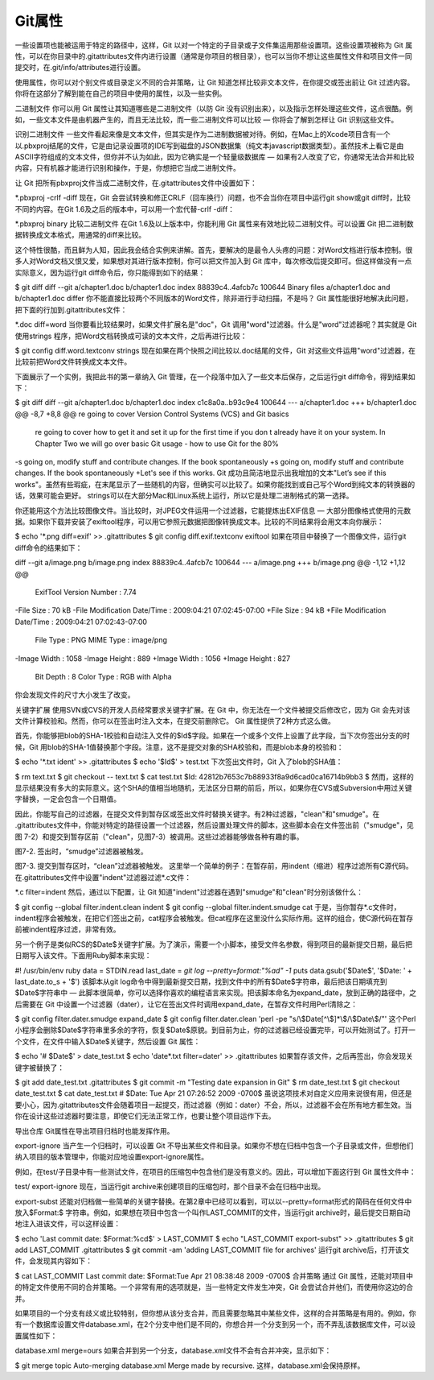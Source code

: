 Git属性
=====================

一些设置项也能被运用于特定的路径中，这样，Git 以对一个特定的子目录或子文件集运用那些设置项。这些设置项被称为 Git 属性，可以在你目录中的.gitattributes文件内进行设置（通常是你项目的根目录），也可以当你不想让这些属性文件和项目文件一同提交时，在.git/info/attributes进行设置。

使用属性，你可以对个别文件或目录定义不同的合并策略，让 Git 知道怎样比较非文本文件，在你提交或签出前让 Git 过滤内容。你将在这部分了解到能在自己的项目中使用的属性，以及一些实例。

二进制文件
你可以用 Git 属性让其知道哪些是二进制文件（以防 Git 没有识别出来），以及指示怎样处理这些文件，这点很酷。例如，一些文本文件是由机器产生的，而且无法比较，而一些二进制文件可以比较 — 你将会了解到怎样让 Git 识别这些文件。

识别二进制文件
一些文件看起来像是文本文件，但其实是作为二进制数据被对待。例如，在Mac上的Xcode项目含有一个以.pbxproj结尾的文件，它是由记录设置项的IDE写到磁盘的JSON数据集（纯文本javascript数据类型）。虽然技术上看它是由ASCII字符组成的文本文件，但你并不认为如此，因为它确实是一个轻量级数据库 — 如果有2人改变了它，你通常无法合并和比较内容，只有机器才能进行识别和操作，于是，你想把它当成二进制文件。

让 Git 把所有pbxproj文件当成二进制文件，在.gitattributes文件中设置如下：

*.pbxproj -crlf -diff
现在，Git 会尝试转换和修正CRLF（回车换行）问题，也不会当你在项目中运行git show或git diff时，比较不同的内容。在Git 1.6及之后的版本中，可以用一个宏代替-crlf -diff：

*.pbxproj binary
比较二进制文件
在Git 1.6及以上版本中，你能利用 Git 属性来有效地比较二进制文件。可以设置 Git 把二进制数据转换成文本格式，用通常的diff来比较。

这个特性很酷，而且鲜为人知，因此我会结合实例来讲解。首先，要解决的是最令人头疼的问题：对Word文档进行版本控制。很多人对Word文档又恨又爱，如果想对其进行版本控制，你可以把文件加入到 Git 库中，每次修改后提交即可。但这样做没有一点实际意义，因为运行git diff命令后，你只能得到如下的结果：

$ git diff
diff --git a/chapter1.doc b/chapter1.doc
index 88839c4..4afcb7c 100644
Binary files a/chapter1.doc and b/chapter1.doc differ
你不能直接比较两个不同版本的Word文件，除非进行手动扫描，不是吗？ Git 属性能很好地解决此问题，把下面的行加到.gitattributes文件：

*.doc diff=word
当你要看比较结果时，如果文件扩展名是"doc"，Git 调用"word"过滤器。什么是"word"过滤器呢？其实就是 Git 使用strings 程序，把Word文档转换成可读的文本文件，之后再进行比较：

$ git config diff.word.textconv strings
现在如果在两个快照之间比较以.doc结尾的文件，Git 对这些文件运用"word"过滤器，在比较前把Word文件转换成文本文件。

下面展示了一个实例，我把此书的第一章纳入 Git 管理，在一个段落中加入了一些文本后保存，之后运行git diff命令，得到结果如下：

$ git diff
diff --git a/chapter1.doc b/chapter1.doc
index c1c8a0a..b93c9e4 100644
--- a/chapter1.doc
+++ b/chapter1.doc
@@ -8,7 +8,8 @@ re going to cover Version Control Systems (VCS) and Git basics
 re going to cover how to get it and set it up for the first time if you don
 t already have it on your system.
 In Chapter Two we will go over basic Git usage - how to use Git for the 80%
-s going on, modify stuff and contribute changes. If the book spontaneously
+s going on, modify stuff and contribute changes. If the book spontaneously
+Let's see if this works.
Git 成功且简洁地显示出我增加的文本"Let’s see if this works"。虽然有些瑕疵，在末尾显示了一些随机的内容，但确实可以比较了。如果你能找到或自己写个Word到纯文本的转换器的话，效果可能会更好。 strings可以在大部分Mac和Linux系统上运行，所以它是处理二进制格式的第一选择。

你还能用这个方法比较图像文件。当比较时，对JPEG文件运用一个过滤器，它能提炼出EXIF信息 — 大部分图像格式使用的元数据。如果你下载并安装了exiftool程序，可以用它参照元数据把图像转换成文本。比较的不同结果将会用文本向你展示：

$ echo '*.png diff=exif' >> .gitattributes
$ git config diff.exif.textconv exiftool
如果在项目中替换了一个图像文件，运行git diff命令的结果如下：

diff --git a/image.png b/image.png
index 88839c4..4afcb7c 100644
--- a/image.png
+++ b/image.png
@@ -1,12 +1,12 @@
 ExifTool Version Number         : 7.74
-File Size                       : 70 kB
-File Modification Date/Time     : 2009:04:21 07:02:45-07:00
+File Size                       : 94 kB
+File Modification Date/Time     : 2009:04:21 07:02:43-07:00
 File Type                       : PNG
 MIME Type                       : image/png
-Image Width                     : 1058
-Image Height                    : 889
+Image Width                     : 1056
+Image Height                    : 827
 Bit Depth                       : 8
 Color Type                      : RGB with Alpha
你会发现文件的尺寸大小发生了改变。

关键字扩展
使用SVN或CVS的开发人员经常要求关键字扩展。在 Git 中，你无法在一个文件被提交后修改它，因为 Git 会先对该文件计算校验和。然而，你可以在签出时注入文本，在提交前删除它。 Git 属性提供了2种方式这么做。

首先，你能够把blob的SHA-1校验和自动注入文件的$Id$字段。如果在一个或多个文件上设置了此字段，当下次你签出分支的时候，Git 用blob的SHA-1值替换那个字段。注意，这不是提交对象的SHA校验和，而是blob本身的校验和：

$ echo '*.txt ident' >> .gitattributes
$ echo '$Id$' > test.txt
下次签出文件时，Git 入了blob的SHA值：

$ rm text.txt
$ git checkout -- text.txt
$ cat test.txt
$Id: 42812b7653c7b88933f8a9d6cad0ca16714b9bb3 $
然而，这样的显示结果没有多大的实际意义。这个SHA的值相当地随机，无法区分日期的前后，所以，如果你在CVS或Subversion中用过关键字替换，一定会包含一个日期值。

因此，你能写自己的过滤器，在提交文件到暂存区或签出文件时替换关键字。有2种过滤器，"clean"和"smudge"。在 .gitattributes文件中，你能对特定的路径设置一个过滤器，然后设置处理文件的脚本，这些脚本会在文件签出前（"smudge"，见图 7-2）和提交到暂存区前（"clean"，见图7-3）被调用。这些过滤器能够做各种有趣的事。



图7-2. 签出时，“smudge”过滤器被触发。


图7-3. 提交到暂存区时，“clean”过滤器被触发。
这里举一个简单的例子：在暂存前，用indent（缩进）程序过滤所有C源代码。在.gitattributes文件中设置"indent"过滤器过滤*.c文件：

*.c     filter=indent
然后，通过以下配置，让 Git 知道"indent"过滤器在遇到"smudge"和"clean"时分别该做什么：

$ git config --global filter.indent.clean indent
$ git config --global filter.indent.smudge cat
于是，当你暂存*.c文件时，indent程序会被触发，在把它们签出之前，cat程序会被触发。但cat程序在这里没什么实际作用。这样的组合，使C源代码在暂存前被indent程序过滤，非常有效。

另一个例子是类似RCS的$Date$关键字扩展。为了演示，需要一个小脚本，接受文件名参数，得到项目的最新提交日期，最后把日期写入该文件。下面用Ruby脚本来实现：

#! /usr/bin/env ruby
data = STDIN.read
last_date = `git log --pretty=format:"%ad" -1`
puts data.gsub('$Date$', '$Date: ' + last_date.to_s + '$')
该脚本从git log命令中得到最新提交日期，找到文件中的所有$Date$字符串，最后把该日期填充到$Date$字符串中 — 此脚本很简单，你可以选择你喜欢的编程语言来实现。把该脚本命名为expand_date，放到正确的路径中，之后需要在 Git 中设置一个过滤器（dater），让它在签出文件时调用expand_date，在暂存文件时用Perl清除之：

$ git config filter.dater.smudge expand_date
$ git config filter.dater.clean 'perl -pe "s/\\\$Date[^\\\$]*\\\$/\\\$Date\\\$/"'
这个Perl小程序会删除$Date$字符串里多余的字符，恢复$Date$原貌。到目前为止，你的过滤器已经设置完毕，可以开始测试了。打开一个文件，在文件中输入$Date$关键字，然后设置 Git 属性：

$ echo '# $Date$' > date_test.txt
$ echo 'date*.txt filter=dater' >> .gitattributes
如果暂存该文件，之后再签出，你会发现关键字被替换了：

$ git add date_test.txt .gitattributes
$ git commit -m "Testing date expansion in Git"
$ rm date_test.txt
$ git checkout date_test.txt
$ cat date_test.txt
# $Date: Tue Apr 21 07:26:52 2009 -0700$
虽说这项技术对自定义应用来说很有用，但还是要小心，因为.gitattributes文件会随着项目一起提交，而过滤器（例如：dater）不会，所以，过滤器不会在所有地方都生效。当你在设计这些过滤器时要注意，即使它们无法正常工作，也要让整个项目运作下去。

导出仓库
Git属性在导出项目归档时也能发挥作用。

export-ignore
当产生一个归档时，可以设置 Git 不导出某些文件和目录。如果你不想在归档中包含一个子目录或文件，但想他们纳入项目的版本管理中，你能对应地设置export-ignore属性。

例如，在test/子目录中有一些测试文件，在项目的压缩包中包含他们是没有意义的。因此，可以增加下面这行到 Git 属性文件中：

test/ export-ignore
现在，当运行git archive来创建项目的压缩包时，那个目录不会在归档中出现。

export-subst
还能对归档做一些简单的关键字替换。在第2章中已经可以看到，可以以--pretty=format形式的简码在任何文件中放入$Format:$ 字符串。例如，如果想在项目中包含一个叫作LAST_COMMIT的文件，当运行git archive时，最后提交日期自动地注入进该文件，可以这样设置：

$ echo 'Last commit date: $Format:%cd$' > LAST_COMMIT
$ echo "LAST_COMMIT export-subst" >> .gitattributes
$ git add LAST_COMMIT .gitattributes
$ git commit -am 'adding LAST_COMMIT file for archives'
运行git archive后，打开该文件，会发现其内容如下：

$ cat LAST_COMMIT
Last commit date: $Format:Tue Apr 21 08:38:48 2009 -0700$
合并策略
通过 Git 属性，还能对项目中的特定文件使用不同的合并策略。一个非常有用的选项就是，当一些特定文件发生冲突，Git 会尝试合并他们，而使用你这边的合并。

如果项目的一个分支有歧义或比较特别，但你想从该分支合并，而且需要忽略其中某些文件，这样的合并策略是有用的。例如，你有一个数据库设置文件database.xml，在2个分支中他们是不同的，你想合并一个分支到另一个，而不弄乱该数据库文件，可以设置属性如下：

database.xml merge=ours
如果合并到另一个分支，database.xml文件不会有合并冲突，显示如下：

$ git merge topic
Auto-merging database.xml
Merge made by recursive.
这样，database.xml会保持原样。
